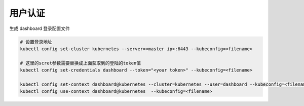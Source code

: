 用户认证
========

生成 dashboard 登录配置文件

.. code-block:: bash

    # 设置登录地址
    kubectl config set-cluster kubernetes --server=<master ip>:6443 --kubeconfig=<filename>

    # 这里的scret参数需要替换成上面获取到的登陆的token值
    kubectl config set-credentials dashboard --token="<your token>" --kubeconfig=<filename>

    kubectl config set-context dashboard@kubernetes --cluster=kubernetes --user=dashboard --kubeconfig=<filename>
    kubectl config use-context dashboard@kubernetes  --kubeconfig=<filename>